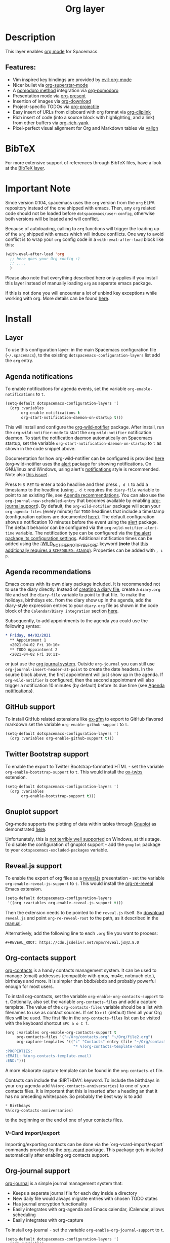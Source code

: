#+TITLE: Org layer

#+TAGS: emacs|layer

[[file:img/org.png]]

* Table of Contents                     :TOC_5_gh:noexport:
- [[#description][Description]]
  - [[#features][Features:]]
- [[#bibtex][BibTeX]]
- [[#important-note][Important Note]]
- [[#install][Install]]
  - [[#layer][Layer]]
  - [[#agenda-notifications][Agenda notifications]]
  - [[#agenda-recommendations][Agenda recommendations]]
  - [[#github-support][GitHub support]]
  - [[#twitter-bootstrap-support][Twitter Bootstrap support]]
  - [[#gnuplot-support][Gnuplot support]]
  - [[#revealjs-support][Reveal.js support]]
  - [[#org-contacts-support][Org-contacts support]]
    - [[#v-card-importexport][V-Card import/export]]
  - [[#org-journal-support][Org-journal support]]
  - [[#hugo-support][Hugo support]]
  - [[#trello-support][Trello support]]
  - [[#different-bullets][Different bullets]]
  - [[#project-support][Project support]]
  - [[#org-brain-support][Org-brain support]]
  - [[#org-roam-support][Org-roam support]]
    - [[#org-roam-server-support][Org-roam-server support]]
    - [[#org-roam-protocol-support][Org-roam-protocol support]]
  - [[#mode-line-support][Mode line support]]
  - [[#sticky-header-support][Sticky header support]]
  - [[#epub-support][Epub support]]
  - [[#jira-support][Jira support]]
  - [[#valign-support][Valign support]]
  - [[#org-appear-support][Org-appear support]]
  - [[#verb-support][Verb support]]
  - [[#asciidoc-support][AsciiDoc support]]
  - [[#spacemacs-layout-integration][Spacemacs layout integration]]
- [[#key-bindings][Key bindings]]
  - [[#starting-org-mode][Starting org-mode]]
  - [[#toggles][Toggles]]
  - [[#org-mode][Org-mode]]
  - [[#org-with-evil-org-mode][Org with evil-org-mode]]
  - [[#tables][Tables]]
  - [[#trees][Trees]]
  - [[#element-insertion][Element insertion]]
  - [[#links][Links]]
  - [[#babel--source-blocks][Babel / Source Blocks]]
    - [[#org-babel-transient-state][Org Babel Transient State]]
  - [[#emphasis][Emphasis]]
  - [[#navigating-in-calendar][Navigating in calendar]]
  - [[#capture-buffers-and-src-blocks][Capture buffers and src blocks]]
  - [[#org-agenda][Org agenda]]
    - [[#key-bindings-1][Key bindings]]
    - [[#org-agenda-transient-state][Org agenda transient state]]
  - [[#pomodoro][Pomodoro]]
  - [[#presentation][Presentation]]
  - [[#helm-org-rifle][Helm-org-rifle]]
  - [[#org-projectile][Org-projectile]]
  - [[#org-journal][Org-journal]]
  - [[#org-brain][Org-brain]]
    - [[#application-bindings][Application bindings]]
    - [[#org-mode-bindings][org-mode bindings]]
    - [[#visualization-bindings][Visualization bindings]]
  - [[#org-jira][Org-jira]]
  - [[#verb][Verb]]
    - [[#verb-mode-bindings][Verb-mode bindings]]
    - [[#verb-response-body-mode-bindings][Verb-response-body-mode bindings]]
    - [[#verb-response-headers-mode-bindings][Verb-response-headers-mode bindings]]
  - [[#org-roam][Org-roam]]

* Description
This layer enables [[http://orgmode.org/][org mode]] for Spacemacs.

** Features:
- Vim inspired key bindings are provided by [[https://github.com/Somelauw/evil-org-mode][evil-org-mode]]
- Nicer bullet via [[https://github.com/integral-dw/org-superstar-mode][org-superstar-mode]]
- A [[https://cirillocompany.de/pages/pomodoro-technique][pomodoro method]] integration via [[https://github.com/lolownia/org-pomodoro][org-pomodoro]]
- Presentation mode via [[https://github.com/rlister/org-present][org-present]]
- Insertion of images via [[https://github.com/abo-abo/org-download][org-download]]
- Project-specific TODOs via [[https://github.com/IvanMalison/org-projectile][org-projectile]]
- Easy insert of URLs from clipboard with org format via [[https://github.com/rexim/org-cliplink][org-cliplink]]
- Rich insert of code (into a source block with highlighting, and a link) from other buffers via [[https://github.com/unhammer/org-rich-yank][org-rich-yank]]
- Pixel-perfect visual alignment for Org and Markdown tables via [[https://github.com/casouri/valign][valign]]

* BibTeX
For more extensive support of references through BibTeX files, have a look at
the [[https://github.com/syl20bnr/spacemacs/blob/develop/layers/+lang/bibtex/README.org][BibTeX layer]].

* Important Note
Since version 0.104, spacemacs uses the =org= version from the =org= ELPA
repository instead of the one shipped with emacs. Then, any =org= related code
should not be loaded before =dotspacemacs/user-config=, otherwise both versions
will be loaded and will conflict.

Because of autoloading, calling to =org= functions will trigger the loading up
of the =org= shipped with emacs which will induce conflicts.
One way to avoid conflict is to wrap your =org= config code in a
=with-eval-after-load= block like this:

#+BEGIN_SRC emacs-lisp
  (with-eval-after-load 'org
    ;; here goes your Org config :)
    ;; ....
    )
#+END_SRC

Please also note that everything described here only applies if you install this
layer instead of manually loading =org= as separate emacs package.

If this is not done you will encounter a lot of unbind key exceptions while working with org.
More details can be found [[https://github.com/syl20bnr/spacemacs/issues/8106][here]].

* Install
** Layer
To use this configuration layer: in the main Spacemacs configuration
file (=~/.spacemacs=), to the existing =dotspacemacs-configuration-layers= list
add the =org= entry.

** Agenda notifications
To enable notifications for agenda events, set the variable
=org-enable-notifications= to =t=.

#+BEGIN_SRC emacs-lisp
  (setq-default dotspacemacs-configuration-layers '(
    (org :variables
         org-enable-notifications t
         org-start-notification-daemon-on-startup t)))
#+END_SRC

This will install and configure the [[https://github.com/akhramov/org-wild-notifier.el][org-wild-notifier]] package. After install,
run the =org-wild-notifier-mode= to start the =org-wild-notifier= notification
daemon. To start the notification daemon automatically on Spacemacs startup, set
the variable =org-start-notification-daemon-on-startup= to =t= as shown in the
code snippet above.

Documentation for how org-wild-notifier can be configured is provided [[https://github.com/akhramov/org-wild-notifier.el#configuration][here]]
(org-wild-notifier uses the [[https://melpa.org/#/alert][alert]] package for showing notifications. On
GNU/linux and Windows, using alert's [[https://github.com/jwiegley/alert#builtin-alert-styles][notifications]] style is recommended. Note
also [[https://github.com/jwiegley/alert/pull/94][this issue]]).

Press =M-S RET= to enter a todo headline and then press =, d t= to add a
timestamp to the headline (using =, d t= requires the =diary-file= variable to
point to an existing file, see [[#agenda-recommendations][Agenda recommendations]]. You can also use the
=org-journal-new-scheduled-entry= that becomes available by enabling [[#org-journal-support][org-journal
support]]). By default, the =org-wild-notifier= package will scan your
=org-agenda-files= (every minute) for =TODO= headlines that include a timestamp
(configuration options are documented [[https://github.com/akhramov/org-wild-notifier.el#configuration][here]]). The default configuration shows a
notification 10 minutes before the event using the [[https://melpa.org/#/alert][alert]] package. The default
behavior can be configured via the =org-wild-notifier-alert-time= variable. The
notification type can be configured via the [[https://github.com/jwiegley/alert#for-users][the alert package its configuration
settings]]. Additional notification times can be added using the
[[https://github.com/akhramov/org-wild-notifier.el#configuration][:WILD_NOTIFIER_NOTIFY_BEFORE:]] keyword (*note* that [[https://github.com/akhramov/org-wild-notifier.el/issues/46][this additionally requires a
=SCHEDULED:= stamp)]]. Properties can be added with =, i p=.

** Agenda recommendations
Emacs comes with its own diary package included. It is recommended not to use
the diary directly. Instead of [[https://www.gnu.org/software/emacs/manual/html_node/emacs/Format-of-Diary-File.html][creating a diary file]], create a =diary.org=
file and set the =diary-file= variable to point to that file. To make the
holidays, birthdays etc. from the diary show up in the agenda, add the
diary-style expression entries to your =diary.org= file as shown in the code
block of the =Calendar/Diary integration= section [[https://orgmode.org/manual/Weekly_002fdaily-agenda.html][here]].

Subsequently, to add appointments to the agenda you could use the following
syntax:

#+BEGIN_SRC org
  * Friday, 04/02/2021
    ** Appointment 1
    <2021-04-02 Fri 10:10> 
    ** TODO Appointment 2
    <2021-04-02 Fri 10:11>
#+END_SRC

or just use the [[#org-journal-support][org journal system]]. Outside =org-journal= you can still use
=org-journal-insert-header-at-point= to create the date headers. In the source
block above, the first appointment will just show up in the agenda. If
=org-wild-notifier= is configured, then the second appointment will also trigger
a notification 10 minutes (by default) before its due time (see [[#agenda-notifications][Agenda
notifications]]).

** GitHub support
To install GitHub related extensions like [[https://github.com/larstvei/ox-gfm][ox-gfm]] to export to GitHub
flavored markdown set the variable =org-enable-github-support= to =t=.

#+BEGIN_SRC emacs-lisp
  (setq-default dotspacemacs-configuration-layers '(
    (org :variables org-enable-github-support t)))
#+END_SRC

** Twitter Bootstrap support
To enable the export to Twitter Bootstrap-formatted HTML - set
the variable =org-enable-bootstrap-support= to =t=.
This would install the [[https://github.com/marsmining/ox-twbs][ox-twbs]] extension.

#+BEGIN_SRC emacs-lisp
  (setq-default dotspacemacs-configuration-layers '(
    (org :variables
         org-enable-bootstrap-support t)))
#+END_SRC

** Gnuplot support
Org-mode supports the plotting of data within tables through [[http://www.gnuplot.info/][Gnuplot]] as
demonstrated [[http://orgmode.org/worg/org-tutorials/org-plot.html][here]].

Unfortunately, this is [[https://github.com/bruceravel/gnuplot-mode/issues/15][not terribly well supported]] on Windows,
at this stage. To disable the configuration of gnuplot support - add
the =gnuplot= package to your =dotspacemacs-excluded-packages= variable.

** Reveal.js support
To enable the export of org files as a [[http://lab.hakim.se/reveal-js/][reveal.js]] presentation - set the
variable =org-enable-reveal-js-support= to =t=.
This would install the [[https://gitlab.com/oer/org-re-reveal/][org-re-reveal]] Emacs extension.

#+BEGIN_SRC emacs-lisp
  (setq-default dotspacemacs-configuration-layers
   '((org :variables org-enable-reveal-js-support t)))
#+END_SRC

Then the extension needs to be pointed to the =reveal.js= itself.
So [[https://github.com/hakimel/reveal.js/releases][download]] =reveal.js= and point =org-re-reveal-root= to the path,
as it described in the [[https://gitlab.com/oer/org-re-reveal#set-the-location-of-revealjs][manual]].

Alternatively, add the following line to each =.org= file you want to process:

#+BEGIN_EXAMPLE
  #+REVEAL_ROOT: https://cdn.jsdelivr.net/npm/reveal.js@3.8.0
#+END_EXAMPLE

** Org-contacts support
[[https://github.com/tkf/org-mode/blob/master/contrib/lisp/org-contacts.el][org-contacts]] is a handy contacts management system. It can be used to manage
(email) addresses (compatible with gnus, mu4e, notmuch etc.), birthdays and
more. It is simpler than bbdb/ebdb and probably powerful enough for most users.

To install org-contacts, set the variable =org-enable-org-contacts-support= to
=t=. Optionally, also set the variable =org-contacts-files= and add a capture
template. The value of the =org-contacts-files= variable should be a list with
filenames to use as contact sources. If set to =nil= (default) then all your Org
files will be used. The first file in the =org-contacts-files= list can be
visited with the keyboard shortcut ~SPC a o C f~.

#+BEGIN_SRC emacs-lisp
  (org :variables org-enable-org-contacts-support t
       org-contacts-files '("~/Org/contacts.org" "~/Org/file2.org")
       org-capture-templates '(("c" "Contacts" entry (file "~/Org/contacts.org")
                                "* %(org-contacts-template-name)
  :PROPERTIES:
  :EMAIL: %(org-contacts-template-email)
  :END:")))
#+END_SRC

A more elaborate capture template can be found in the =org-contacts.el= file.

Contacts can include the :BIRTHDAY: keyword. To include the birthdays in your
org-agenda add ~%%(org-contacts-anniversaries)~ to one of your contacts files.
It is important that this is inserted after a heading an that it has no
preceding whitespace. So probably the best way is to add

#+BEGIN_SRC emacs-lisp
  * Birthdays
  %%(org-contacts-anniversaries)
#+END_SRC

to the beginning or the end of one of your contacts files.

*** V-Card import/export
Importing/exporting contacts can be done via the `org-vcard-import/export`
commands provided by the [[https://github.com/flexibeast/org-vcard][org-vcard]] package. This package gets installed
automatically after enabling org contacts support.

** Org-journal support
[[https://github.com/bastibe/org-journal][org-journal]] is a simple journal management system that:
- Keeps a separate journal file for each day inside a directory
- New daily file would always migrate entries with chosen TODO states
- Has journal encryption functionality
- Easily integrates with org-agenda and Emacs calendar, iCalendar,
  allows scheduling
- Easily integrates with org-capture

To install org-journal - set the variable =org-enable-org-journal-support= to =t=.

#+BEGIN_SRC emacs-lisp
  (setq-default dotspacemacs-configuration-layers '(
    (org :variables
         org-enable-org-journal-support t)))
#+END_SRC

By default, journal files are stored in =~/Documents/journal/=. To override
this - set =org-journal-dir= variable in the =dotspacemacs/user-config=:

#+BEGIN_SRC emacs-lisp
  (setq org-journal-dir "~/org/journal/")
#+END_SRC

To change the journal file name format - alter =org-journal-file-format=:

#+BEGIN_SRC emacs-lisp
  (setq org-journal-file-format "%Y-%m-%d")
#+END_SRC

*Warning:* setting =org-journal-file-format= to include a file extension like
=%Y-%m-%d.org= would break the calendar search functionality.

By default, journal files are started with a first level heading (=*=) followed
by the date in the form set by locale. To format journal files differently:
- alter =org-journal-date-prefix= and =org-journal-date-format=.
  For example, to have new journal files created with this header:

  #+BEGIN_EXAMPLE
    #+TITLE: Tuesday, September 06 2016
  #+END_EXAMPLE

- define the following in =dotspacemacs/user-config=:

  #+BEGIN_SRC emacs-lisp
    (setq org-journal-date-prefix "#+TITLE: ")
    (setq org-journal-date-format "%A, %B %d %Y")
  #+END_SRC

The default entry is a second level heading (=** =) followed by a timestamp. If
you start your journal files with a Title as shown above you may want to adjust
entries to start at the first level heading and you may want to change or omit
the timestamp.

#+BEGIN_SRC emacs-lisp
  (setq org-journal-time-prefix "* ")
  (setq org-journal-time-format "")
#+END_SRC

Any of the org-journal settings can be configured in =dotspacemacs/user-config=
or defined alongside the layer itself.

For example:

#+CAPTION: Configure org-journal with the layer

#+BEGIN_SRC emacs-lisp
  (setq-default dotspacemacs-configuration-layers '(
    (org :variables
        org-enable-org-journal-support t
        org-journal-dir "~/org/journal/"
        org-journal-file-format "%Y-%m-%d"
        org-journal-date-prefix "#+TITLE: "
        org-journal-date-format "%A, %B %d %Y"
        org-journal-time-prefix "* "
        org-journal-time-format "")
  )
#+END_SRC

** Hugo support
To install the Org exporter [[https://ox-hugo.scripter.co][ox-hugo]] that generates [[https://gohugo.io][Hugo]] -compatible Markdown
/plus/ TOML/YAML front-matter, set the variable =org-enable-hugo-support= to
=t=.

#+BEGIN_SRC emacs-lisp
  (setq-default dotspacemacs-configuration-layers '(
    (org :variables
         org-enable-hugo-support t)))
#+END_SRC

** Trello support
To install Trello support set the variable =org-enable-trello-support= to =t=.

#+BEGIN_SRC emacs-lisp
  (setq-default dotspacemacs-configuration-layers '(
    (org :variables
         org-enable-trello-support t)))
#+END_SRC

** Different bullets
You can tweak the bullets displayed in the org buffer in the function
=dotspacemacs/user-config= of your dotfile by setting the variable
=org-superstar-headline-bullets-list=. By default the list is set to =("◉" "○" "✸" "✿")=.

#+BEGIN_SRC emacs-lisp
  (setq org-superstar-bullet-list '("■" "◆" "▲" "▶"))
#+END_SRC

You can disable the fancy bullets entirely by adding =org-superstar= to =dotspacemacs-excluded-packages=.

#+BEGIN_SRC emacs-lisp
  (dotspacemacs-excluded-packages '(org-superstar))
#+END_SRC

** Project support
Set the layer variable =org-projectile-file= to the filename where you want to
store project-specific TODOs. If this is an absolute path, all todos will be
stored in the same file (organized by project), whereas if it is just a single
filename, todos will be stored in each project root.

#+BEGIN_SRC emacs-lisp
  (setq-default dotspacemacs-configuration-layers
    '((org :variables org-projectile-file "TODOs.org")))
#+END_SRC

The TODO files are not added to the agenda automatically. You can do this with
the following snippet.

#+BEGIN_SRC emacs-lisp
  (with-eval-after-load 'org-agenda
    (require 'org-projectile)
    (mapcar '(lambda (file)
                   (when (file-exists-p file)
                     (push file org-agenda-files)))
            (org-projectile-todo-files)))
#+END_SRC

** Org-brain support
For Emacs 25 or later, support for [[https://kungsgeten.github.io/org-brain.html][org-brain]] is included. See the [[https://github.com/Kungsgeten/org-brain][org-brain
package documentation]] for more information.

** Org-roam support
To install org-roam support set the variable =org-enable-roam-support= to =t=.

#+BEGIN_SRC emacs-lisp
  (setq-default dotspacemacs-configuration-layers '(
    (org :variables
         org-enable-roam-support t)))
#+END_SRC

More information about org-roam package (including manual) can be found at [[https://www.orgroam.com/][Org-roam]] website.

*** Org-roam-server support
To install support for [[https://github.com/org-roam/org-roam-server][org-roam-server]] set the variable =org-enable-roam-server=
to =t=.

*** Org-roam-protocol support
To enable support for [[https://www.orgroam.com/manual.html#Roam-Protocol][Org Roam Protocol]] set the variable
=org-enable-roam-protocol= to =t=.

#+begin_src emacs-lisp
  (setq-default dotspacemacs-configuration-layers '(
    (org :variables
         org-enable-roam-protocol t)))
#+end_src

And create a desktop file as described in the [[https://www.orgroam.com/manual.html#Roam-Protocol][org-roam manual]].

** Mode line support
To temporarily enable mode line display of org clock, press ~SPC t m c~.

To permanently enable mode line display of org clock, add this snippet to your
=dotspacemacs/user-config= function:

#+BEGIN_SRC elisp
  (setq spaceline-org-clock-p t)
#+END_SRC

** Sticky header support
To install sticky header support set the variable =org-enable-sticky-header= to =t=.

#+BEGIN_SRC emacs-lisp
  (setq-default dotspacemacs-configuration-layers '(
    (org :variables
         org-enable-sticky-header t)))
#+END_SRC

** Epub support
To install the Org exporter [[https://github.com/ofosos/ox-epub][ox-epub]] that generates e-book file format [[https://en.wikipedia.org/wiki/EPUB][epub]], set
the variable =org-enable-epub-support= to =t=.

#+BEGIN_SRC emacs-lisp
  (setq-default dotspacemacs--configuration-layers
                '((org :variables
                       org-enable-epub-support t)))
#+END_SRC

** Jira support
To bring Jira and OrgMode together over [[https://github.com/ahungry/org-jira][org-jira]] set the variable
=org-enable-jira-support= to =t=.

#+BEGIN_SRC emacs-lisp
  (setq-default dotspacemacs-configuration-layers '(
    (org :variables
         org-enable-jira-support t
         jiralib-url "https://yourcompany.atlassian.net:443")))
#+END_SRC

If you would like to avoid being prompted for your login and password each time
you connect, add your authentication credentials to =~/.authinfo.gpg= or
=~/.authinfo=:

#+BEGIN_SRC authinfo
  machine yourcompany.atlassian.net login you@example.com password yourPassword port 443
#+END_SRC

** Valign support
To install [[https://github.com/casouri/valign][valign]]. Which provides:
Pixel-perfect visual alignment for Org and Markdown tables.
Set the variable =org-enable-valign= to =t=:

#+BEGIN_SRC emacs-lisp
  (setq-default dotspacemacs-configuration-layers
   '((org :variables org-enable-valign t)))
#+END_SRC

[[https://github.com/casouri/valign#valignel][Known problem: Rendering large tables (≥100 lines) is laggy.]]

** Org-appear support
To install [[https://github.com/awth13/org-appear][org-appear]], which toggles visibility of emphasis markers, links, subscripts, and superscripts in org mode, set the =org-enable-appear-support= to =t=:

#+BEGIN_SRC emacs-lisp
  (setq-default dotspacemacs-configuration-layers
   '((org :variables org-enable-appear-support t)))
#+END_SRC

** Verb support
To install [[https://github.com/federicotdn/verb][Verb]], an HTTP client based on Org mode, set the
=org-enable-verb-support= variable to =t=:

#+BEGIN_SRC emacs-lisp
  (setq-default dotspacemacs-configuration-layers
   '((org :variables org-enable-verb-support t)))
#+END_SRC

** AsciiDoc support
To install Org exporter [[https://github.com/yashi/org-asciidoc][ox-asciidoc]], that generates AsciiDoc documents, set the
variable =org-enable-asciidoc-support= to =t=.

#+BEGIN_SRC emacs-lisp
  (setq-default dotspacemacs-configuration-layers
    '((org :variables org-enable-asciidoc-support t)))
#+END_SRC

** Spacemacs layout integration
A [[https://github.com/syl20bnr/spacemacs/blob/develop/doc/DOCUMENTATION.org#layouts-and-workspaces][Spacemacs custom layout]] =@Org= is defined by the layer and accessible via =SPC l o=. The startup behavior can be customized with the following layer variables:
- =org-persp-startup-org-file= Defines the org file buffer that should be opened after startup. Defaults to the first file in =org-agenda-files=, if =org-persp-startup-org-file= is set to =nil=.
- =org-persp-startup-with-agenda= If non-nil, sets initial buffer to the specified (custom) org-agenda buffer, e.g. =(setq org-persp-startup-with-agenda "a")= opens =org-agenda-list=.

* Key bindings
** Starting org-mode

| Key binding   | Description                                                               |
|---------------+---------------------------------------------------------------------------|
| ~SPC a o #~   | org agenda list stuck projects                                            |
| ~SPC a o /~   | org occur in agenda files                                                 |
| ~SPC a o a~   | org agenda list                                                           |
| ~SPC a o c~   | org capture                                                               |
| ~SPC a o e~   | org store agenda views                                                    |
| ~SPC a o f i~ | org feed goto inbox                                                       |
| ~SPC a o f u~ | org feed update all                                                       |
| ~SPC a o C c~ | org cancel clock                                                          |
| ~SPC a o C g~ | org goto last clocked-in clock (go to specific recent clock with ~SPC u~) |
| ~SPC a o C i~ | org clock in                                                              |
| ~SPC a o C I~ | org clock in last                                                         |
| ~SPC a o C j~ | org jump to current clock                                                 |
| ~SPC a o C o~ | org clock out                                                             |
| ~SPC a o C r~ | org resolve clocks                                                        |
| ~SPC a o l~   | org store link                                                            |
| ~SPC a o m~   | org tags view                                                             |
| ~SPC a o o~   | org agenda                                                                |
| ~SPC a o s~   | org search view                                                           |
| ~SPC a o t~   | org todo list                                                             |
| ~SPC C c~     | org-capture                                                               |

** Toggles

| Key binding | Description                                   |
|-------------+-----------------------------------------------|
| ~SPC m T c~ | org-toggle-checkbox                           |
| ~SPC m T e~ | org-toggle-pretty-entities                    |
| ~SPC m T i~ | org-toggle-inline-images                      |
| ~SPC m T n~ | org-num-mode                                  |
| ~SPC m T l~ | org-toggle-link-display                       |
| ~SPC m T t~ | org-show-todo-tree                            |
| ~SPC m T T~ | org-todo                                      |
| ~SPC m T V~ | toggle =space-doc-mode= a read-only view mode |
| ~SPC m T x~ | org-preview-latex-fragment                    |

** Org-mode

| Key binding                                  | Description                                   |
|----------------------------------------------+-----------------------------------------------|
| ~SPC m <dotspacemacs-major-mode-leader-key>~ | org-ctrl-c-ctrl-c                             |
| ~SPC m *~                                    | org-ctrl-c-star                               |
| ~SPC m RET~                                  | org-ctrl-c-ret                                |
| ~SPC m -~                                    | org-ctrl-c-minus                              |
| ~SPC m '​~                                    | org-edit-special                              |
| ~SPC m a~                                    | org-agenda                                    |
| ~SPC m A~                                    | org-attach                                    |
| ~SPC m c~                                    | org-capture                                   |
| ~SPC m C c~                                  | org-clock-cancel                              |
| ~SPC m C d~                                  | Temporarily show clock times for current file |
| ~SPC m C e~                                  | org-evaluate-time-range                       |
| ~SPC m C g~                                  | org-clock-goto                                |
| ~SPC m C i~                                  | org-clock-in                                  |
| ~SPC m C I~                                  | org-clock-in-last                             |
| ~SPC m C j~                                  | Jump to the current clock                     |
| ~SPC m C o~                                  | org-clock-out                                 |
| ~SPC m C R~                                  | Insert clock report                           |
| ~SPC m C r~                                  | org-resolve-clocks                            |
| ~SPC m d d~                                  | org-deadline                                  |
| ~SPC m d s~                                  | org-schedule                                  |
| ~SPC m d t~                                  | org-time-stamp                                |
| ~SPC m d T~                                  | org-time-stamp-inactive                       |
| ~SPC m e e~                                  | org-export-dispatch                           |
| ~SPC m e m~                                  | send current buffer as HTML email message     |
| ~SPC m f i~                                  | org-feed-goto-inbox                           |
| ~SPC m f u~                                  | org-feed-update-all                           |
| ~SPC m l~                                    | org-open-at-point                             |
| ~SPC m L~                                    | org-shiftright                                |
| ~SPC m H~                                    | org-shiftleft                                 |
| ~SPC m K~                                    | org-shiftup                                   |
| ~SPC m J~                                    | org-shiftdown                                 |
| ~SPC m C-S-l~                                | org-shiftcontrolright                         |
| ~SPC m C-S-h~                                | org-shiftcontrolleft                          |
| ~SPC m C-S-j~                                | org-shiftcontroldown                          |
| ~SPC m C-S-k~                                | org-shiftcontrolup                            |
| ~SPC s j~                                    | spacemacs/jump-in-buffer (jump to a heading)  |

** Org with evil-org-mode
Please see the [[https://github.com/Somelauw/evil-org-mode/blob/master/doc/keythemes.org][evil-org documentation]] for additional instructions on customizing
=evil-org-mode=.

| Key binding   | Description                     |
|---------------+---------------------------------|
| ~gj~ / ~gk~   | Next/previous element (heading) |
| ~gh~ / ~gl~   | Parent/child element (heading)  |
| ~gH~          | Root heading                    |
| ~ae~          | Element text object             |
| ~ar~          | Subtree text object             |
| ~M-j~ / ~M-k~ | Move heading                    |
| ~M-h~ / ~M-l~ | Promote or demote heading       |
| ~M-J~ / ~M-K~ | Move subtree                    |
| ~M-H~ / ~M-L~ | Promote or demote subtree       |
| ~>>~ / ~<<~   | Promote or demote heading       |

If the layer variable =org-want-todo-bindings= is true, the following bindings
are also available.

| Key bindings | Description                         |
|--------------+-------------------------------------|
| ~t~          | Cycle TODO state of current heading |
| ~T~          | Insert new TODO heading             |
| ~M-t~        | Insert new TODO sub-heading         |

** Tables

| Key binding   | Description                                                                  |
|---------------+------------------------------------------------------------------------------|
| ~SPC m t a~   | Align the table at point by aligning all vertical bars                       |
| ~SPC m t b~   | Blank the current table field or active region                               |
| ~SPC m t c~   | Convert from =org-mode= table to table.el and back                           |
| ~SPC m t d c~ | Delete a column from the table                                               |
| ~SPC m t d r~ | Delete the current row or horizontal line from the table                     |
| ~SPC m t e~   | Replace the table field value at the cursor by the result of a calculation   |
| ~SPC m t E~   | Export table to a file, with configurable format                             |
| ~SPC m t f~   | Show table field info                                                        |
| ~SPC m t h~   | Go to the previous field in the table                                        |
| ~SPC m t H~   | Move column to the left                                                      |
| ~SPC m t i c~ | Insert a new column into the table                                           |
| ~SPC m t i h~ | Insert a horizontal-line below the current line into the table               |
| ~SPC m t i H~ | Insert a hline and move to the row below that line                           |
| ~SPC m t i r~ | Insert a new row above the current line into the table                       |
| ~SPC m t I~   | Import a file as a table                                                     |
| ~SPC m t j~   | Go to the next row (same column) in the current table                        |
| ~SPC m t J~   | Move table row down                                                          |
| ~SPC m t K~   | Move table row up                                                            |
| ~SPC m t l~   | Go to the next field in the current table, creating new lines as needed      |
| ~SPC m t L~   | Move column to the right                                                     |
| ~SPC m t n~   | Query for a size and insert a table skeleton                                 |
| ~SPC m t N~   | Use the table.el package to insert a new table                               |
| ~SPC m t p~   | Plot the table using org-plot/gnuplot                                        |
| ~SPC m t r~   | Recalculate the current table line by applying all stored formulas           |
| ~SPC m t R~   | Recalculate all tables in the current buffer by applying all stored formulas |
| ~SPC m t s~   | Sort table lines according to the column at point                            |
| ~SPC m t t f~ | Toggle the formula debugger in tables                                        |
| ~SPC m t t o~ | Toggle the display of Row/Column numbers in tables                           |
| ~SPC m t w~   | Wrap several fields in a column like a paragraph                             |

** Trees

| Key binding   | Description                     |
|---------------+---------------------------------|
| ~gj~ / ~gk~   | Next/previous element (heading) |
| ~gh~ / ~gl~   | Parent/child element (heading)  |
| ~gH~          | Root heading                    |
| ~ae~          | Element text object             |
| ~ar~          | Subtree text object             |
| ~M-j~ / ~M-k~ | Move heading                    |
| ~M-h~ / ~M-l~ | Promote or demote heading       |
| ~M-J~ / ~M-K~ | Move subtree                    |
| ~M-H~ / ~M-L~ | Promote or demote subtree       |
| ~>>~ / ~<<~   | Promote or demote heading       |
| ~TAB~         | org-cycle                       |
| ~SPC m s a~   | Toggle archive tag for subtree  |
| ~SPC m s A~   | Archive subtree                 |
| ~SPC m s b~   | org-tree-to-indirect-buffer     |
| ~SPC m s d~   | org-cut-subtree                 |
| ~SPC m s y~   | org-copy-subtree                |
| ~SPC m s l~   | org-demote-subtree              |
| ~SPC m s h~   | org-promote-subtree             |
| ~SPC m s k~   | org-move-subtree-up             |
| ~SPC m s j~   | org-move-subtree-down           |
| ~SPC m s n~   | org-narrow-to-subtree           |
| ~SPC m s w~   | widen narrowed subtree          |
| ~SPC m s r~   | org-refile                      |
| ~SPC m s s~   | show sparse tree                |
| ~SPC m s S~   | sort trees                      |

** Element insertion

| Key binding   | Description                                   |
|---------------+-----------------------------------------------|
| ~C-RET~       | Insert heading at end of current subtree      |
| ~C-S-RET~     | Insert TODO heading at end of current subtree |
| ~SPC m i d~   | org-insert-drawer                             |
| ~SPC m i D s~ | Take screenshot                               |
| ~SPC m i D y~ | Yank image url                                |
| ~SPC m i e~   | org-set-effort                                |
| ~SPC m i f~   | org-insert-footnote                           |
| ~SPC m i h~   | org-insert-heading                            |
| ~SPC m i H~   | org-insert-heading-after-current              |
| ~SPC m i i~   | org-insert-item                               |
| ~SPC m i K~   | spacemacs/insert-keybinding-org               |
| ~SPC m i l~   | org-insert-link                               |
| ~SPC m i L~   | insert URL with its page title from clipboard |
| ~SPC m i n~   | org-add-note                                  |
| ~SPC m i p~   | org-set-property                              |
| ~SPC m i r~   | org-rich-yank (paste code into a =src= block) |
| ~SPC m i s~   | org-insert-subheading                         |
| ~SPC m i t~   | org-set-tags                                  |

** Links

| Key binding | Description       |
|-------------+-------------------|
| ~SPC m x o~ | org-open-at-point |

** Babel / Source Blocks

| Key binding | Description                              |
|-------------+------------------------------------------|
| ~SPC m b .~ | Enter Babel Transient State              |
| ~SPC m b a~ | org-babel-sha1-hash                      |
| ~SPC m b b~ | org-babel-execute-buffer                 |
| ~SPC m b c~ | org-babel-check-src-block                |
| ~SPC m b d~ | org-babel-demarcate-block                |
| ~SPC m b e~ | org-babel-execute-maybe                  |
| ~SPC m b f~ | org-babel-tangle-file                    |
| ~SPC m b g~ | org-babel-goto-named-src-block           |
| ~SPC m b i~ | org-babel-lob-ingest                     |
| ~SPC m b I~ | org-babel-view-src-block-info            |
| ~SPC m b j~ | org-babel-insert-header-arg              |
| ~SPC m b l~ | org-babel-load-in-session                |
| ~SPC m b n~ | org-babel-next-src-block                 |
| ~SPC m b o~ | org-babel-open-src-block-result          |
| ~SPC m b p~ | org-babel-previous-src-block             |
| ~SPC m b r~ | org-babel-goto-named-result              |
| ~SPC m b s~ | org-babel-execute-subtree                |
| ~SPC m b t~ | org-babel-tangle                         |
| ~SPC m b u~ | org-babel-goto-src-block-head            |
| ~SPC m b v~ | org-babel-expand-src-block               |
| ~SPC m b x~ | org-babel-do-key-sequence-in-edit-buffer |
| ~SPC m b z~ | org-babel-switch-to-session              |
| ~SPC m b Z~ | org-babel-switch-to-session-with-code    |

*** Org Babel Transient State
Use ~SPC m b .~ to enter a transient state for quick source block navigation and
execution. During that state, the following bindings are active:

| Key binding | Description                   |
|-------------+-------------------------------|
| ~'~         | edit source block             |
| ~e~         | execute source block          |
| ~g~         | jump to named source block    |
| ~j~         | jump to next source block     |
| ~k~         | jump to previous source block |
| ~z~         | recenter buffer in window     |
| ~q~         | leave transient state         |

** Emphasis

| Key binding | Description                |
|-------------+----------------------------|
| ~SPC m x b~ | make region bold           |
| ~SPC m x c~ | make region code           |
| ~SPC m x i~ | make region italic         |
| ~SPC m x r~ | clear region emphasis      |
| ~SPC m x s~ | make region strike-through |
| ~SPC m x u~ | make region underline      |
| ~SPC m x v~ | make region verbatim       |

** Navigating in calendar

| Key binding | Description        |
|-------------+--------------------|
| ~M-l~       | One day forward    |
| ~M-h~       | One day backward   |
| ~M-j~       | One week forward   |
| ~M-k~       | One week backward  |
| ~M-L~       | One month forward  |
| ~M-H~       | One month backward |
| ~M-J~       | One year forward   |
| ~M-K~       | One year backward  |

** Capture buffers and src blocks
=org-capture-mode= and =org-src-mode= both support the confirm and abort
conventions.

| Key binding                                  | Description                            |
|----------------------------------------------+----------------------------------------|
| ~SPC m <dotspacemacs-major-mode-leader-key>~ | confirm in =org-capture-mode=          |
| ~SPC m '​~                                    | confirm in =org-src-mode=              |
| ~SPC m c~                                    | confirm                                |
| ~SPC m a~                                    | abort                                  |
| ~SPC m k~                                    | abort                                  |
| ~SPC m r~                                    | org-capture-refile in org-capture-mode |

** Org agenda
*** Key bindings
The evilified org agenda supports the following bindings:

| Key binding          | Description                       |
|----------------------+-----------------------------------|
| ~M-SPC~ or ~s-M-SPC~ | org-agenda transient state        |
| ~SPC m a~            | org-agenda                        |
| ~SPC m ,~            | org-agenda-ctrl-c-ctrl-c          |
| ~SPC m c~            | org-agenda-capture                |
| ~SPC m C c~          | org-agenda-clock-cancel           |
| ~SPC m C i~          | org-agenda-clock-in               |
| ~SPC m C o~          | org-agenda-clock-out              |
| ~SPC m C j~          | org-agenda-clock-goto             |
| ~SPC m C p~          | org-pomodoro (if package is used) |
| ~SPC m d d~          | org-agenda-deadline               |
| ~SPC m d s~          | org-agenda-schedule               |
| ~SPC m i e~          | org-agenda-set-effort             |
| ~SPC m i p~          | org-agenda-set-property           |
| ~SPC m i P~          | org-agenda-priority               |
| ~SPC m i t~          | org-agenda-set-tags               |
| ~SPC m s r~          | org-agenda-refile                 |
| ~M-j~                | next item                         |
| ~M-k~                | previous item                     |
| ~M-h~                | earlier view                      |
| ~M-l~                | later view                        |
| ~gr~                 | refresh                           |
| ~gd~                 | toggle grid                       |
| ~C-v~                | change view                       |
| ~RET~                | org-agenda-goto                   |
| ~M-RET~              | org-agenda-show-and-scroll-up     |

*** Org agenda transient state
Use ~SPC m .~, ~M-SPC~ or ~s-M-SPC~ in an org agenda buffer to activate its
transient state. The transient state aims to list the most useful org agenda
commands and visually organize them by category. The commands associated with
each binding are listed bellow.

| Key binding | Description         | Command                           |
|-------------+---------------------+-----------------------------------|
| Entry       |                     |                                   |
|-------------+---------------------+-----------------------------------|
| ~h:~        | set tags            | org-agenda-set-tags               |
| ~hA~        | archive             | org-agenda-archive-default        |
| ~ht~        | set status          | org-agenda-todo                   |
| ~hk~        | kill                | org-agenda-kill                   |
| ~hp~        | set priority        | org-agenda-priority               |
| ~hR~        | refile              | org-agenda-refile                 |
|-------------+---------------------+-----------------------------------|
| Visit entry |                     |                                   |
|-------------+---------------------+-----------------------------------|
| ~SPC~       | in other window     | org-agenda-show-and-scroll-up     |
| ~TAB~       | & go to location    | org-agenda-goto                   |
| ~RET~       | & del other windows | org-agenda-switch-to              |
| ~o~         | link                | link-hint-open-link               |
|-------------+---------------------+-----------------------------------|
| Filter      |                     |                                   |
|-------------+---------------------+-----------------------------------|
| ~fc~        | by category         | org-agenda-filter-by-category     |
| ~fd~        | delete all filters  | org-agenda-filter-remove-all      |
| ~fh~        | by top headline     | org-agenda-filter-by-top-headline |
| ~fr~        | refine by tag       | org-agenda-filter-by-tag-refine   |
| ~ft~        | by tag              | org-agenda-filter-by-tag          |
| ~fx~        | by regexp           | org-agenda-filter-by-regexp       |
|-------------+---------------------+-----------------------------------|
| Date        |                     |                                   |
|-------------+---------------------+-----------------------------------|
| ~+~         | do later            | org-agenda-do-date-later          |
| ~-~         | do earlier          | org-agenda-do-date-earlier        |
| ~dd~        | set deadline        | org-agenda-deadline               |
| ~dD~        | remove deadline     | org-agenda-deadline               |
| ~ds~        | schedule            | org-agenda-schedule               |
| ~dS~        | un-schedule         | org-agenda-schedule               |
| ~dt~        | timestamp           | org-agenda-date-prompt            |
|-------------+---------------------+-----------------------------------|
| Toggle      |                     |                                   |
|-------------+---------------------+-----------------------------------|
| ~ta~        | archive             | org-agenda-archives-mode          |
| ~tc~        | clocking issues     | org-agenda-show-clocking-issues   |
| ~td~        | diaries             | org-agenda-toggle-diary           |
| ~tf~        | follow              | org-agenda-follow-mode            |
| ~tl~        | log                 | org-agenda-log-mode               |
| ~tr~        | clock report        | org-agenda-clockreport-mode       |
|-------------+---------------------+-----------------------------------|
| View        |                     |                                   |
|-------------+---------------------+-----------------------------------|
| ~vd~        | day                 | org-agenda-day-view               |
| ~vm~        | month               | org-agenda-month-view             |
| ~vn~        | next span           | org-agenda-later                  |
| ~vp~        | prev span           | org-agenda-earlier                |
| ~vr~        | reset               | org-agenda-reset-view             |
| ~vt~        | fortnight           | org-agenda-fortnight-view         |
| ~vw~        | week                | org-agenda-week-view              |
| ~vy~        | year                | org-agenda-year-view              |
|-------------+---------------------+-----------------------------------|
| Clock       |                     |                                   |
|-------------+---------------------+-----------------------------------|
| ~cI~        | in                  | org-agenda-clock-in               |
| ~cj~        | jump                | org-agenda-clock-goto             |
| ~cO~        | out                 | org-agenda-clock-out              |
| ~cq~        | cancel              | org-agenda-clock-cancel           |
|-------------+---------------------+-----------------------------------|
| Other       |                     |                                   |
|-------------+---------------------+-----------------------------------|
| ~.~         | go to today         | org-agenda-goto-today             |
| ~gd~        | go to date          | org-agenda-goto-date              |
| ~gr~        | reload              | org-agenda-redo                   |

** Pomodoro

| Key binding | Description       |
|-------------+-------------------|
| ~SPC m C p~ | starts a pomodoro |

** Presentation
org-present must be activated explicitly by typing: ~SPC SPC org-present~

| Key binding | Description    |
|-------------+----------------|
| ~h~         | previous slide |
| ~l~         | next slide     |
| ~q~         | quit           |

** Helm-org-rifle

| Key binding | Description                                |
|-------------+--------------------------------------------|
| ~SPC a o /~ | Search org files for keywords and headings |

** Org-projectile

| Key binding       | Description                                             |
|-------------------+---------------------------------------------------------|
| ~SPC a o p~       | Capture a TODO for the current project                  |
| ~SPC u SPC a o p~ | Capture a TODO for any given project (choose from list) |
| ~SPC p o~         | Go to the TODOs for the current project                 |

** Org-journal

| Key binding         | Description                                     |
|---------------------+-------------------------------------------------|
| ~SPC a o j f~       | Visit journal file                              |
| ~SPC a o j j~       | New journal entry                               |
| ~SPC u SPC a o j j~ | Open today's journal without adding a new entry |
| ~SPC a o j s~       | Search journal entries                          |
| ~SPC a o j t~       | New scheduled journal entry                     |
| ~SPC a o j v~       | View scheduled journal entries                  |

Journal entries are highlighted in the calendar. The following key bindings are
available for =calendar-mode= for navigating and manipulating the journal.

| Key binding | Description                           |
|-------------+---------------------------------------|
| ~SPC m i~   | Insert journal entry for date         |
| ~SPC m m~   | Search calendar month journal entries |
| ~SPC m n~   | Next journal entry                    |
| ~SPC m p~   | Previous journal entry                |
| ~SPC m r~   | Read journal entry                    |
| ~SPC m s~   | Search all journal entries            |
| ~SPC m w~   | Search calendar week journal entries  |
| ~SPC m y~   | Search calendar year journal entries  |

While viewing a journal entry in =org-journal-mode= the following key bindings
are available.

| Key binding | Description            |
|-------------+------------------------|
| ~SPC m j~   | New journal entry      |
| ~SPC m n~   | Next journal entry     |
| ~SPC m p~   | Previous journal entry |

** Org-brain
*** Application bindings

| Key binding   | Description                  |
|---------------+------------------------------|
| ~SPC a o B v~ | Visualize an org-brain entry |
| ~SPC a o B a~ | Go to the org-brain agenda   |

*** org-mode bindings

| Key binding   | Description                  |
|---------------+------------------------------|
| ~SPC m B a c~ | Add child                    |
| ~SPC m B a h~ | Add headline child           |
| ~SPC m B a f~ | Add friend                   |
| ~SPC m B a p~ | Add parent                   |
| ~SPC m B a r~ | Add resource                 |
| ~SPC m B g g~ | Go to an org-brain entry     |
| ~SPC m B g c~ | Go to child                  |
| ~SPC m B g f~ | Go to friend                 |
| ~SPC m B g p~ | Go to parent                 |
| ~SPC m B R~   | Refile entry                 |
| ~SPC m B x~   | Delete entry                 |
| ~SPC m B v~   | Visualize an org-brain entry |

*** Visualization bindings

| Key binding | Description                           |
|-------------+---------------------------------------|
| ~j / TAB~   | Goto next link                        |
| ~k / S-TAB~ | Goto previous link                    |
| ~C-y~       | Paste resource link                   |
| ~a~         | Add resource [[http://orgmode.org/manual/Attachments.html][attachment]]               |
| ~c~         | Add child                             |
| ~f~         | Find/visit another entry to visualize |
| ~l~         | Add resource link                     |
| ~p~         | Add parent                            |
| ~o~         | Open and edit the visualized entry    |
| ~r~         | Rename this, or another, entry        |

** Org-jira
Key binding prefixes:
- ~SPC a o J~ (everywhere)
- ~SPC m m j~ (in an org-mode buffer)

| Key binding    | Description                                      |
|----------------+--------------------------------------------------|
| ~[prefix] p g~ | Get projects list                                |
| ~[prefix] i b~ | Open the current issue in a WWW browser          |
| ~[prefix] i g~ | Get issues                                       |
| ~[prefix] i h~ | Get only head of issues                          |
| ~[prefix] i f~ | Get only head of issues from filter              |
| ~[prefix] i u~ | Update an issue at point                         |
| ~[prefix] i w~ | Progress an issue at point                       |
| ~[prefix] i r~ | Refresh an issue at point                        |
| ~[prefix] i c~ | Create an issue at point                         |
| ~[prefix] i y~ | Copy current issue key                           |
| ~[prefix] s c~ | Create a subtask                                 |
| ~[prefix] s g~ | Get subtasks                                     |
| ~[prefix] c u~ | Update the comment at point or add a new comment |
| ~[prefix] t j~ | Convert the TODO item at point to a Jira ticket  |

** Verb
*** Verb-mode bindings

| Key binding | Description                                                  |
|-------------+--------------------------------------------------------------|
| ~SPC m r r~ | Send request on point in another window, but don't select it |
| ~SPC m r s~ | Send request on point in another window                      |
| ~SPC m r m~ | Send request on point, show result status in minibuffer      |
| ~SPC m r f~ | Send request on point in selected window                     |
| ~SPC m r k~ | Kill all response buffers and their windows                  |
| ~SPC m r e~ | Export request on point (prompt for format)                  |
| ~SPC m r u~ | Export request on point to curl format                       |
| ~SPC m r b~ | Export request on point to Verb format                       |
| ~SPC m r v~ | Set value of a Verb variable                                 |

*** Verb-response-body-mode bindings

| Key binding | Description                                 |
|-------------+---------------------------------------------|
| ~SPC m r r~ | Toggle display headers for current response |
| ~SPC m r k~ | Kill current response buffer and its window |
| ~SPC m r f~ | Re-send current response                    |

*** Verb-response-headers-mode bindings

| Key binding | Description                                         |
|-------------+-----------------------------------------------------|
| ~SPC m r q~ | Kill current response headers buffer and its window |

** Org-roam
Key binding prefixes:
- ~SPC a o r~ (anywhere)
- ~SPC m r~ (in an org-mode buffer)

| Key binding   | Description                           |
|---------------+---------------------------------------|
| ~SPC m r l~   | Toggle org-roam links visibility      |
| ~SPC m r f~   | Find file in org-roam                 |
| ~SPC m r i~   | Insert file into org-roam             |
| ~SPC m r I~   | Immediately insert file into org-roam |
| ~SPC m r g~   | Visualize org-roam graph              |
| ~SPC m r b~   | Switch org-roam buffer                |
| ~SPC m r d y~ | Open yesterday's daily note           |
| ~SPC m r d t~ | Open today's daily note               |
| ~SPC m r d T~ | Open tomorrow's daily note            |
| ~SPC m r d d~ | Open daily note via calendar view     |
| ~SPC m r t a~ | Add org-roam tag to file              |
| ~SPC m r t d~ | Delete org-roam tag from file         |
| ~SPC m r a~   | Add org-roam alias to file            |
| ~SPC m r s~   | Start org-roam server mode            |

